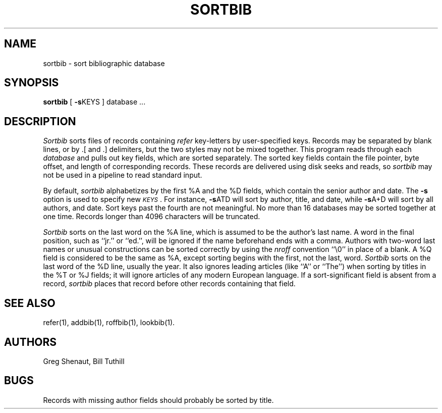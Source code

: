'\"macro stdmacro
.TH SORTBIB 1
.SH NAME
sortbib \- sort bibliographic database
.SH SYNOPSIS
.B sortbib
[
.BR \-s KEYS
] database  ...
.SH DESCRIPTION
.I Sortbib
sorts files of records containing
.I refer
key-letters by user-specified keys.
Records may be separated by blank lines,
or by \&.[ and \&.] delimiters,
but the two styles may not be mixed together.
This program reads through each
.I database
and pulls out key fields, which are sorted separately.
The sorted key fields contain the file pointer,
byte offset, and length of corresponding records.
These records are delivered using disk seeks and reads, so
.I sortbib
may not be used in a pipeline to read standard input.
.PP
By default,
.I sortbib
alphabetizes by the first %A and the %D fields,
which contain the senior author and date.
The
.B \-s
option is used to specify new
.IR \s-1KEYS\s0 .
For instance,
.BR \-s ATD
will sort by author, title, and date,
while
.BR \-s A+D
will sort by all authors, and date.
Sort keys past the fourth are not meaningful.
No more than 16 databases may be sorted together at one time.
Records longer than 4096 characters will be truncated.
.PP
.I Sortbib
sorts on the last word on the %A line,
which is assumed to be the author's last name.
A word in the final position, such as ``jr.'' or ``ed.'',
will be ignored if the name beforehand ends with a comma.
Authors with two-word last names or unusual constructions
can be sorted correctly by using the
.I nroff
convention ``\e0'' in place of a blank.
A %Q field is considered to be the same as %A,
except sorting begins with the first, not the last, word.
.I Sortbib
sorts on the last word of the %D line, usually the year.
It also ignores leading articles (like ``A'' or ``The'')
when sorting by titles in the %T or %J fields;
it will ignore articles of any modern European language.
If a sort-significant field is absent from a record,
.I sortbib
places that record before other records containing that field.
.SH SEE ALSO
refer(1), addbib(1), roffbib(1), lookbib(1).
.SH AUTHORS
Greg Shenaut, Bill Tuthill
.SH BUGS
Records with missing author fields
should probably be sorted by title.
